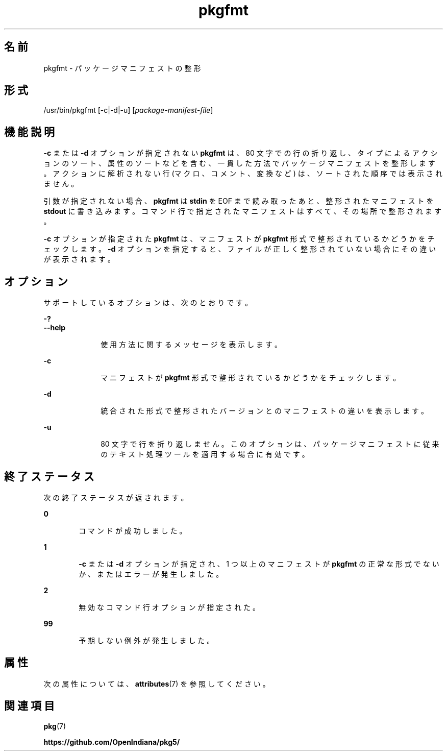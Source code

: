 '\" te
.\" Copyright (c) 2007, 2013, Oracle and/or its affiliates. All rights reserved.
.TH pkgfmt 1 "2013 年 5 月 21 日" "SunOS 5.12" "ユーザーコマンド"
.SH 名前
pkgfmt \- パッケージマニフェストの整形
.SH 形式
.LP
.nf
/usr/bin/pkgfmt [-c|-d|-u] [\fIpackage-manifest-file\fR]
.fi

.SH 機能説明
.sp
.LP
\fB-c\fR または \fB-d\fR オプションが指定されない \fBpkgfmt\fR は、80 文字での行の折り返し、タイプによるアクションのソート、属性のソートなどを含む、一貫した方法でパッケージマニフェストを整形します。アクションに解析されない行 (マクロ、コメント、変換など) は、ソートされた順序では表示されません。
.sp
.LP
引数が指定されない場合、\fBpkgfmt\fR は \fBstdin\fR を EOF まで読み取ったあと、整形されたマニフェストを \fBstdout\fR に書き込みます。コマンド行で指定されたマニフェストはすべて、その場所で整形されます。
.sp
.LP
\fB-c\fR オプションが指定された \fBpkgfmt\fR は、マニフェストが \fBpkgfmt\fR 形式で整形されているかどうかをチェックします。\fB-d\fR オプションを指定すると、ファイルが正しく整形されていない場合にその違いが表示されます。
.SH オプション
.sp
.LP
サポートしているオプションは、次のとおりです。
.sp
.ne 2
.mk
.na
\fB\fB-?\fR\fR
.ad
.br
.na
\fB\fB--help\fR\fR
.ad
.RS 10n
.rt  
使用方法に関するメッセージを表示します。
.RE

.sp
.ne 2
.mk
.na
\fB\fB-c\fR\fR
.ad
.RS 10n
.rt  
マニフェストが \fBpkgfmt\fR 形式で整形されているかどうかをチェックします。
.RE

.sp
.ne 2
.mk
.na
\fB\fB-d\fR\fR
.ad
.RS 10n
.rt  
統合された形式で整形されたバージョンとのマニフェストの違いを表示します。
.RE

.sp
.ne 2
.mk
.na
\fB\fB-u\fR\fR
.ad
.RS 10n
.rt  
80 文字で行を折り返しません。このオプションは、パッケージマニフェストに従来のテキスト処理ツールを適用する場合に有効です。
.RE

.SH 終了ステータス
.sp
.LP
次の終了ステータスが返されます。
.sp
.ne 2
.mk
.na
\fB\fB0\fR\fR
.ad
.RS 6n
.rt  
コマンドが成功しました。
.RE

.sp
.ne 2
.mk
.na
\fB\fB1\fR\fR
.ad
.RS 6n
.rt  
\fB-c\fR または \fB-d\fR オプションが指定され、1 つ以上のマニフェストが \fBpkgfmt\fR の正常な形式でないか、またはエラーが発生しました。
.RE

.sp
.ne 2
.mk
.na
\fB\fB2\fR\fR
.ad
.RS 6n
.rt  
無効なコマンド行オプションが指定された。
.RE

.sp
.ne 2
.mk
.na
\fB\fB99\fR\fR
.ad
.RS 6n
.rt  
予期しない例外が発生しました。
.RE

.SH 属性
.sp
.LP
次の属性については、\fBattributes\fR(7) を参照してください。
.sp

.sp
.TS
tab() box;
cw(2.75i) |cw(2.75i) 
lw(2.75i) |lw(2.75i) 
.
属性タイプ属性値
_
使用条件\fBpackage/pkg\fR
_
インタフェースの安定性不確実
.TE

.SH 関連項目
.sp
.LP
\fBpkg\fR(7)
.sp
.LP
\fBhttps://github.com/OpenIndiana/pkg5/\fR
